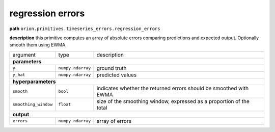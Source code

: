 .. highlight:: shell

regression errors
~~~~~~~~~~~~~~~~~

**path**  ``orion.primitives.timeseries_errors.regression_errors``

**description** this primitive computes an array of absolute errors comparing predictions and expected output. Optionally smooth them using EWMA.

========================== =================== ======================================================================
argument                    type                description  

**parameters**
---------------------------------------------------------------------------------------------------------------------

 ``y``                      ``numpy.ndarray``   ground truth
 ``y_hat``                  ``numpy.ndarray``   predicted values

**hyperparameters**
---------------------------------------------------------------------------------------------------------------------

 ``smooth``                 ``bool``            indicates whether the returned errors should be smoothed with EWMA 
 ``smoothing_window``       ``float``           size of the smoothing window, expressed as a proportion of the total 

**output**
---------------------------------------------------------------------------------------------------------------------

 ``errors``                 ``numpy.ndarray``   array of errors
========================== =================== ======================================================================


.. ipython:: python
    :okwarning:

    import numpy as np
    from mlprimitives import load_primitive

    primitive = load_primitive('orion.primitives.timeseries_errors.regression_errors')
    y = np.array([[1]] * 100)
    y_hat = np.array([[.99]] * 100)

    errors = primitive.produce(y=y, y_hat=y_hat)
    print("average error value: {:.2f}".format(errors.mean()))



